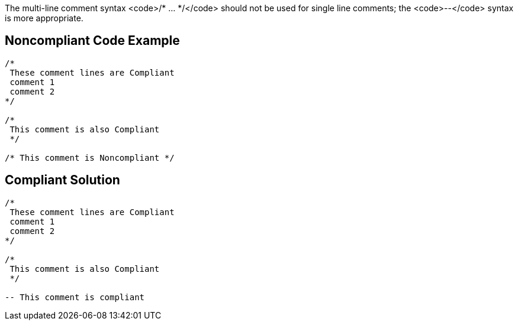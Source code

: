 The multi-line comment syntax <code>/* ... */</code> should not be used for single line comments; the <code>--</code> syntax is more appropriate.


== Noncompliant Code Example

----
/*
 These comment lines are Compliant
 comment 1
 comment 2
*/

/*
 This comment is also Compliant
 */

/* This comment is Noncompliant */
----


== Compliant Solution

----
/*
 These comment lines are Compliant
 comment 1
 comment 2
*/

/*
 This comment is also Compliant
 */

-- This comment is compliant 
----

